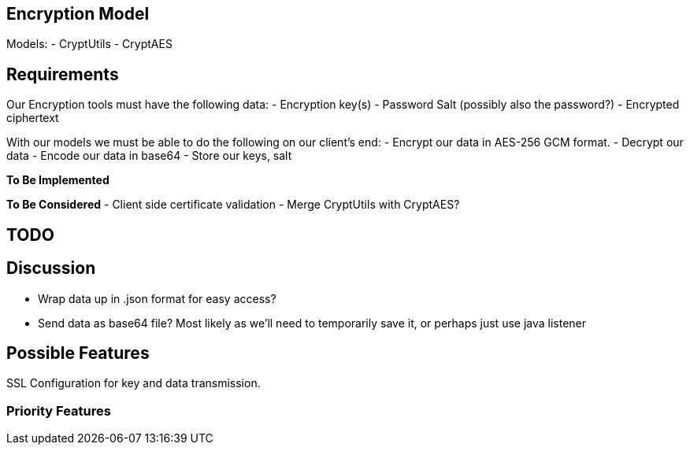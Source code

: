 == Encryption Model
Models:
- CryptUtils
- CryptAES

== Requirements
Our Encryption tools must have the following data:
- Encryption key(s) 
- Password Salt (possibly also the password?)
- Encrypted ciphertext


With our models we must be able to do the following on our client's end:
- Encrypt our data in AES-256 GCM format.
- Decrypt our data
- Encode our data in base64
- Store our keys, salt

*To Be Implemented*

*To Be Considered*
- Client side certificate validation 
- Merge CryptUtils with CryptAES? 

== TODO

== Discussion
- Wrap data up in .json format for easy access?
- Send data as base64 file? Most likely as we'll need to temporarily save it, or perhaps just use java listener

== Possible Features
SSL Configuration for key and data transmission.

=== Priority Features
